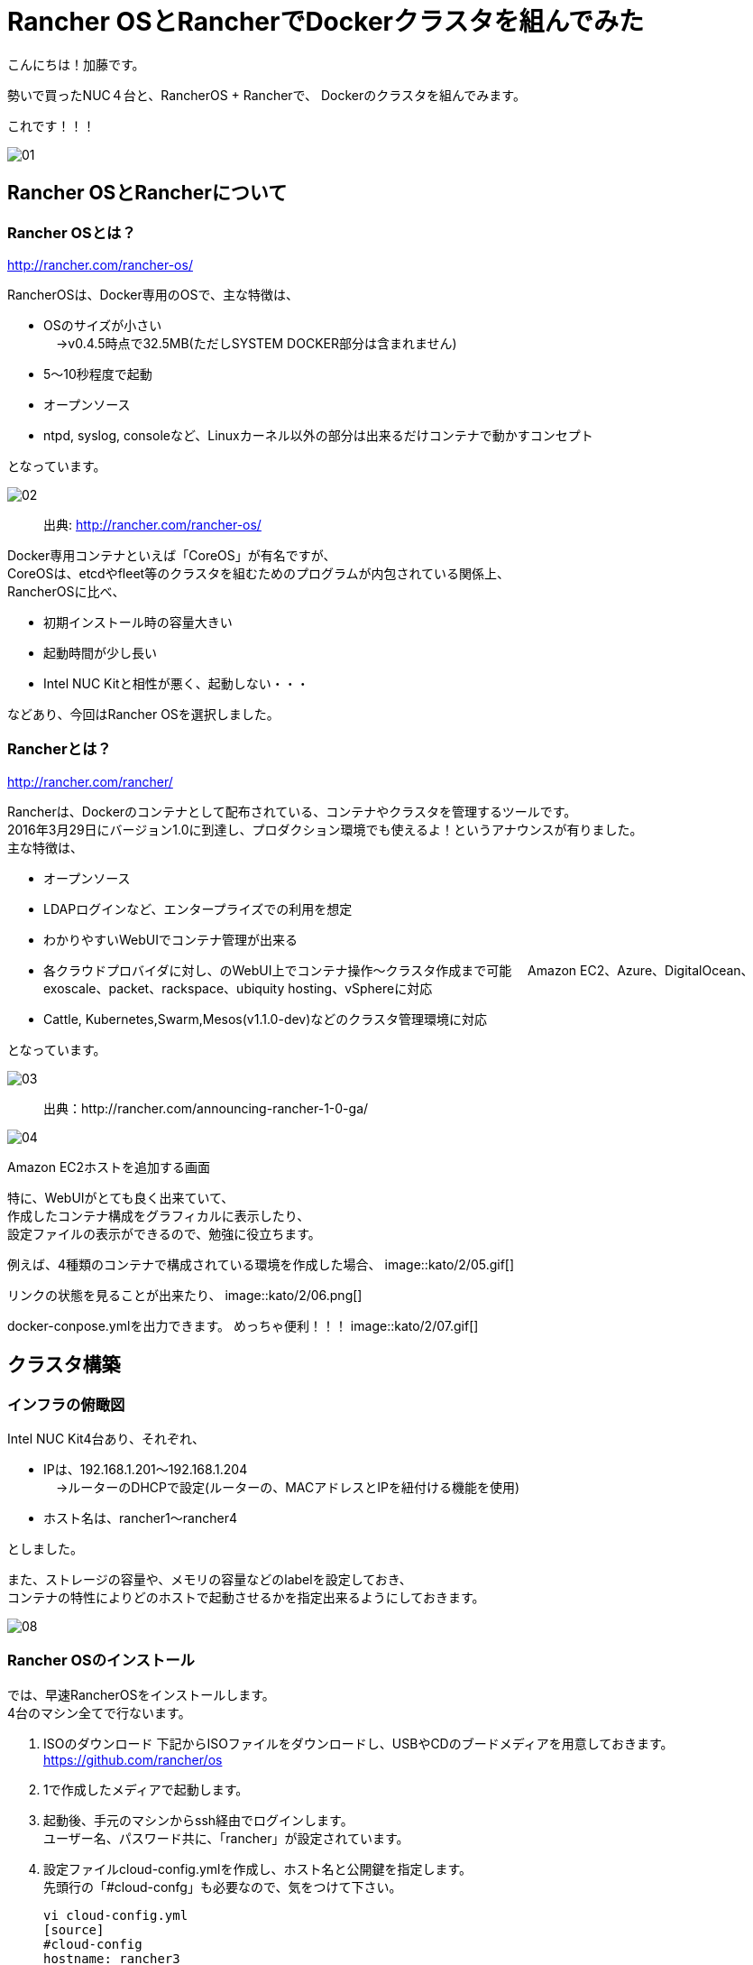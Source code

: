 = Rancher OSとRancherでDockerクラスタを組んでみた
:published_at: 2016-05-17
:hp-alt-title: docker-clouster-with-rancher
:hp-tags: SecondPost,KatoK,Docker,Rancher,RancherOS


こんにちは！加藤です。

勢いで買ったNUC４台と、RancherOS + Rancherで、
Dockerのクラスタを組んでみます。

これです！！！

image::kato/2/01.gif[]


== Rancher OSとRancherについて

=== Rancher OSとは？

http://rancher.com/rancher-os/

RancherOSは、Docker専用のOSで、主な特徴は、

* OSのサイズが小さい +
　→v0.4.5時点で32.5MB(ただしSYSTEM DOCKER部分は含まれません)
* 5〜10秒程度で起動
* オープンソース
* ntpd, syslog, consoleなど、Linuxカーネル以外の部分は出来るだけコンテナで動かすコンセプト

となっています。

image::kato/2/02.gif[]
____
出典: http://rancher.com/rancher-os/
____

Docker専用コンテナといえば「CoreOS」が有名ですが、 +
CoreOSは、etcdやfleet等のクラスタを組むためのプログラムが内包されている関係上、 +
RancherOSに比べ、

* 初期インストール時の容量大きい
* 起動時間が少し長い
* [red]#Intel NUC Kitと相性が悪く、起動しない・・・#

などあり、今回はRancher OSを選択しました。

=== Rancherとは？

http://rancher.com/rancher/

Rancherは、Dockerのコンテナとして配布されている、コンテナやクラスタを管理するツールです。 +
2016年3月29日にバージョン1.0に到達し、プロダクション環境でも使えるよ！というアナウンスが有りました。 +
主な特徴は、

* オープンソース
* LDAPログインなど、エンタープライズでの利用を想定
* わかりやすいWebUIでコンテナ管理が出来る +
* 各クラウドプロバイダに対し、のWebUI上でコンテナ操作〜クラスタ作成まで可能
　Amazon EC2、Azure、DigitalOcean、exoscale、packet、rackspace、ubiquity hosting、vSphereに対応
* Cattle, Kubernetes,Swarm,Mesos(v1.1.0-dev)などのクラスタ管理環境に対応

となっています。

image::kato/2/03.png[]
____
出典：http://rancher.com/announcing-rancher-1-0-ga/
____

image::kato/2/04.png[]
Amazon EC2ホストを追加する画面


特に、WebUIがとても良く出来ていて、 +
作成したコンテナ構成をグラフィカルに表示したり、 +
設定ファイルの表示ができるので、勉強に役立ちます。 +

例えば、4種類のコンテナで構成されている環境を作成した場合、
image::kato/2/05.gif[]


リンクの状態を見ることが出来たり、
image::kato/2/06.png[]


docker-conpose.ymlを出力できます。
めっちゃ便利！！！
image::kato/2/07.gif[]




== クラスタ構築


=== インフラの俯瞰図

Intel NUC Kit4台あり、それぞれ、

* IPは、192.168.1.201〜192.168.1.204 +
　→ルーターのDHCPで設定(ルーターの、MACアドレスとIPを紐付ける機能を使用)
* ホスト名は、rancher1〜rancher4

としました。

また、ストレージの容量や、メモリの容量などのlabelを設定しておき、 +
コンテナの特性によりどのホストで起動させるかを指定出来るようにしておきます。

image::kato/2/08.png[]


=== Rancher OSのインストール

では、早速RancherOSをインストールします。 +
4台のマシン全てで行ないます。

1.  ISOのダウンロード
下記からISOファイルをダウンロードし、USBやCDのブードメディアを用意しておきます。 +
https://github.com/rancher/os
2. 1で作成したメディアで起動します。
3. 起動後、手元のマシンからssh経由でログインします。 +
  ユーザー名、パスワード共に、「rancher」が設定されています。
4. 設定ファイルcloud-config.ymlを作成し、ホスト名と公開鍵を指定します。 +
  先頭行の「#cloud-confg」も必要なので、気をつけて下さい。
[source]
vi cloud-config.yml
[source]
#cloud-config
hostname: rancher3
ssh_authorized_keys:
  - ssh-rsa AAAAB3……..
5. rosコマンドで、OSのインストール
[source]
sudo ros install -c cloud-config.yml -d /dev/sda
6. 再起動
[source]
sudo reboot

簡単！


=== Rancherのインストール

今回、Rancherのコンテナは、rancher1(192.168.1.201)で動かすことにします。

rancher1(192.168.1.201)にsshで接続し、ranche/serverコンテナを起動します。 +
コンテナ起動後しばらくすると、http://192.168.1.201:8080/ でWebUIにアクセスできます。
[source]
sudo docker run --name rancher-server -d --restart=always -p 8080:8080 rancher/server

簡単！！


=== Rancherエージェントを設定

各マシン上でRancherエージェントコンテナを起動することで、WebUIで管理できるようになります。 +
WebUIのホスト追加画面で、各種パラメータを指定して生成されたコマンドを各マシン(rancher1〜rancher4)で実行します。 +
(rancher/serverをインストールしたマシンでは、4. のIP指定は必須です)

なお、Default Enviromentは、コンテナ管理環境がCattleになっています。 +
Kubernetes環境などのEnviromentに切り替えた後にエージェント用コンテナを起動することで、他のコンテナ管理環境になります。

image::kato/2/09.png[]

[source]
sudo docker run -e CATTLE_AGENT_IP="192.168.1.201"  -e CATTLE_HOST_LABELS='name=rancher1&type=storage'  -d --privileged -v /var/run/docker.sock:/var/run/docker.sock -v /var/lib/rancher:/var/lib/rancher rancher/agent:v1.0.1 http://192.168.1.201:18080/v1/scripts/1F5EAD35E6A71F……

簡単！！！


=== もし、最初からやり直したい場合は？

下記のコマンドで、不要になったDockerコンテナやイメージを削除出来ます
[source]
docker rm -f `docker ps -a -q`
docker rmi `docker images -q`



== Wordpressの環境を作ってみる

では早速、構築した環境でWebアプリケーションを動かしてみます。
とは言え、CATALOGでwordpressを選んで「Lanch」するだけで終わりです。

image::kato/2/10.png[]


すべてのコンテナが、Activeになれば完了です。

image::kato/2/11.png[]


wordpressの行の右側のポート番号(80)部分のリンクをクリックすると、wordpressが動作していることが確認できます。

image::kato/2/12.png[]

動作してますね〜！

image::kato/2/13.png[]


折角なので、Wordpressのコンテナを1つから4つにスケールしてみます。 +
wordpressの右の( i )をクリックすると、設定が表示されますので、Scale数を4変更します。

image::kato/2/14.png[]

しばらくすると、4コンテナにスケールしました。

image::kato/2/15.png[]

また、展開するマシンも適切に分散している事が確認できます。

image::kato/2/16.png[]


== まとめ

Rancher OSやRancherを使うことで、簡単にDockerのクラスタを組むことが出来ました。 +
慣れれば、OSのインストールから作業を開始しても、30分程度で環境構築が出来そうなほど簡単でした。

また、KubernetesやMesos、Swarmなどの環境もWebUIから簡単に環境構築が出来ますので、 +
ちょっと試してみたいという人にRancherは良い選択肢ではないかと思います。

ぜひ、お試しあれ！